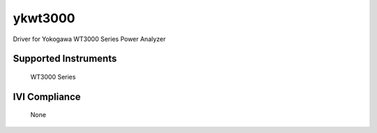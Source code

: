 ykwt3000
++++++++

Driver for Yokogawa WT3000 Series Power Analyzer

Supported Instruments
---------------------

    WT3000 Series

IVI Compliance
--------------

    None
